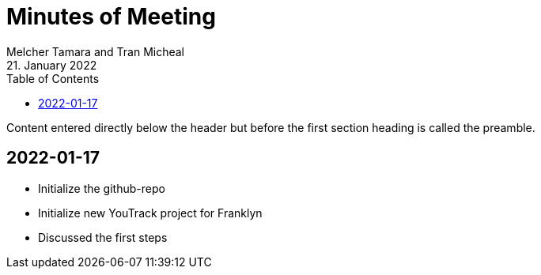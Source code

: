 = Minutes of Meeting
Melcher Tamara and Tran Micheal
21. January 2022
:toc:
:icons: font

Content entered directly below the header but before the first section heading is called the preamble.

== 2022-01-17
* Initialize the github-repo
* Initialize new YouTrack project for Franklyn
* Discussed the first steps



